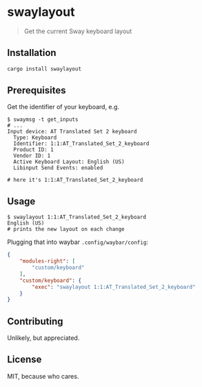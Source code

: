 * swaylayout
#+BEGIN_QUOTE
Get the current Sway keyboard layout
#+END_QUOTE

** Installation
#+BEGIN_SRC sh
cargo install swaylayout
#+END_SRC

** Prerequisites
Get the identifier of your keyboard, e.g.

#+BEGIN_EXAMPLE
$ swaymsg -t get_inputs
# ...
Input device: AT Translated Set 2 keyboard
  Type: Keyboard
  Identifier: 1:1:AT_Translated_Set_2_keyboard
  Product ID: 1
  Vendor ID: 1
  Active Keyboard Layout: English (US)
  Libinput Send Events: enabled

# here it's 1:1:AT_Translated_Set_2_keyboard
#+END_EXAMPLE

** Usage
#+BEGIN_EXAMPLE
$ swaylayout 1:1:AT_Translated_Set_2_keyboard
English (US)
# prints the new layout on each change
#+END_EXAMPLE

Plugging that into waybar =.config/waybar/config=:

#+BEGIN_SRC json
{
    "modules-right": [
        "custom/keyboard"
    ],
    "custom/keyboard": {
        "exec": "swaylayout 1:1:AT_Translated_Set_2_keyboard"
    }
}
#+END_SRC

** Contributing
Unlikely, but appreciated.

** License
MIT, because who cares.

